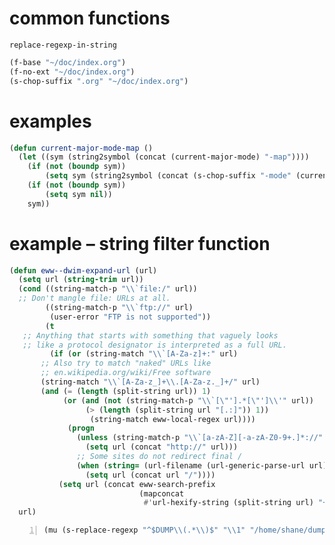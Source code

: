 * common functions
=replace-regexp-in-string=

#+BEGIN_SRC emacs-lisp :async
  (f-base "~/doc/index.org")
  (f-no-ext "~/doc/index.org")
  (s-chop-suffix ".org" "~/doc/index.org")
#+END_SRC

* examples
#+BEGIN_SRC emacs-lisp :async :results verbatim drawer
  (defun current-major-mode-map ()
    (let ((sym (string2symbol (concat (current-major-mode) "-map"))))
      (if (not (boundp sym))
          (setq sym (string2symbol (concat (s-chop-suffix "-mode" (current-major-mode)) "-map"))))
      (if (not (boundp sym))
          (setq sym nil))
      sym))
#+END_SRC

* example -- string filter function
#+BEGIN_SRC emacs-lisp :async :results verbatim drawer
  (defun eww--dwim-expand-url (url)
    (setq url (string-trim url))
    (cond ((string-match-p "\\`file:/" url))
  	;; Don't mangle file: URLs at all.
          ((string-match-p "\\`ftp://" url)
           (user-error "FTP is not supported"))
          (t
  	 ;; Anything that starts with something that vaguely looks
  	 ;; like a protocol designator is interpreted as a full URL.
           (if (or (string-match "\\`[A-Za-z]+:" url)
  		 ;; Also try to match "naked" URLs like
  		 ;; en.wikipedia.org/wiki/Free software
  		 (string-match "\\`[A-Za-z_]+\\.[A-Za-z._]+/" url)
  		 (and (= (length (split-string url)) 1)
  		      (or (and (not (string-match-p "\\`[\"'].*[\"']\\'" url))
  			       (> (length (split-string url "[.:]")) 1))
  			        (string-match eww-local-regex url))))
               (progn
                 (unless (string-match-p "\\`[a-zA-Z][-a-zA-Z0-9+.]*://" url)
                   (setq url (concat "http://" url)))
                 ;; Some sites do not redirect final /
                 (when (string= (url-filename (url-generic-parse-url url)) "")
                   (setq url (concat url "/"))))
             (setq url (concat eww-search-prefix
                               (mapconcat
                                #'url-hexify-string (split-string url) "+"))))))
    url)
#+END_SRC

#+BEGIN_SRC emacs-lisp -n :async :results verbatim code
  (mu (s-replace-regexp "^$DUMP\\(.*\\)$" "\\1" "/home/shane/dump/home/shane/notes"))
#+END_SRC